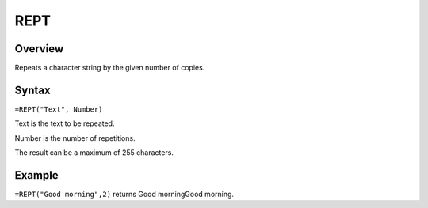 ====
REPT
====

Overview
--------

Repeats a character string by the given number of copies.

Syntax
------

``=REPT("Text", Number)``

Text is the text to be repeated.

Number is the number of repetitions.

The result can be a maximum of 255 characters.

Example
-------

``=REPT("Good morning",2)`` returns Good morningGood morning. 
